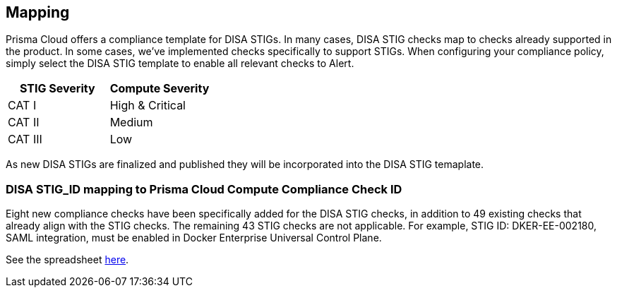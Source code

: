 == Mapping

Prisma Cloud offers a compliance template for DISA STIGs.
In many cases, DISA STIG checks map to checks already supported in the product.
In some cases, we’ve implemented checks specifically to support STIGs.
When configuring your compliance policy, simply select the DISA STIG template to enable all relevant checks to Alert.

[cols="1,1", options="header"]
|===
|STIG Severity
|Compute Severity


|CAT I
|High & Critical

|CAT II
|Medium

|CAT III
|Low

|===

As new DISA STIGs are finalized and published they will be incorporated into the DISA STIG temaplate.

=== DISA STIG_ID mapping to Prisma Cloud Compute Compliance Check ID

Eight new compliance checks have been specifically added for the DISA STIG checks, in addition to 49 existing checks that already align with the STIG checks.
The remaining 43 STIG checks are not applicable.
For example, STIG ID: DKER-EE-002180, SAML integration, must be enabled in Docker Enterprise Universal Control Plane.

See the spreadsheet https://docs.google.com/spreadsheets/d/1bhrzwBErrqqIW4xUEpOQQ07_JGwK_fxIh56JhEEJZDQ/edit?usp=sharing[here].

